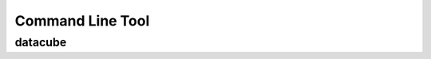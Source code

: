 Command Line Tool
=================

.. _datacube-tool:

datacube
--------

.. datacube:click-help:: datacube


